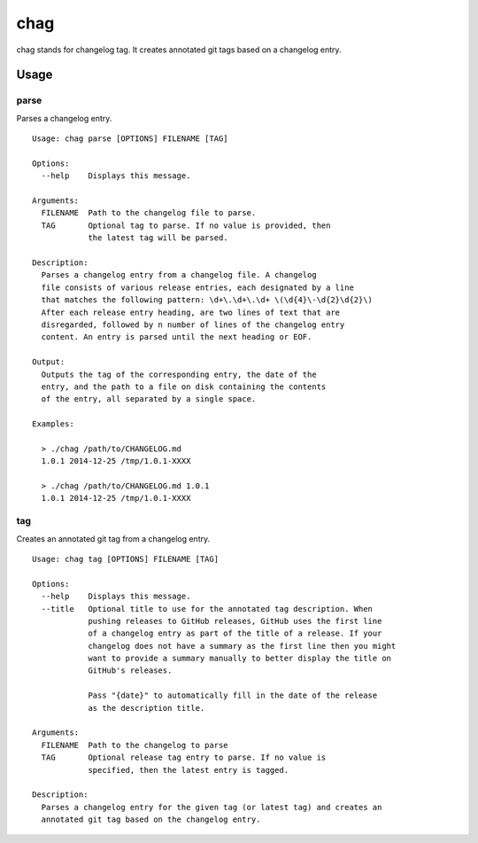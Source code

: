 ====
chag
====

chag stands for changelog tag. It creates annotated git tags based on a
changelog entry.

Usage
-----

parse
~~~~~

Parses a changelog entry.

::

    Usage: chag parse [OPTIONS] FILENAME [TAG]

    Options:
      --help    Displays this message.

    Arguments:
      FILENAME  Path to the changelog file to parse.
      TAG       Optional tag to parse. If no value is provided, then
                the latest tag will be parsed.

    Description:
      Parses a changelog entry from a changelog file. A changelog
      file consists of various release entries, each designated by a line
      that matches the following pattern: \d+\.\d+\.\d+ \(\d{4}\-\d{2}\d{2}\)
      After each release entry heading, are two lines of text that are
      disregarded, followed by n number of lines of the changelog entry
      content. An entry is parsed until the next heading or EOF.

    Output:
      Outputs the tag of the corresponding entry, the date of the
      entry, and the path to a file on disk containing the contents
      of the entry, all separated by a single space.

    Examples:

      > ./chag /path/to/CHANGELOG.md
      1.0.1 2014-12-25 /tmp/1.0.1-XXXX

      > ./chag /path/to/CHANGELOG.md 1.0.1
      1.0.1 2014-12-25 /tmp/1.0.1-XXXX

tag
~~~

Creates an annotated git tag from a changelog entry.

::

    Usage: chag tag [OPTIONS] FILENAME [TAG]

    Options:
      --help    Displays this message.
      --title   Optional title to use for the annotated tag description. When
                pushing releases to GitHub releases, GitHub uses the first line
                of a changelog entry as part of the title of a release. If your
                changelog does not have a summary as the first line then you might
                want to provide a summary manually to better display the title on
                GitHub's releases.

                Pass "{date}" to automatically fill in the date of the release
                as the description title.

    Arguments:
      FILENAME  Path to the changelog to parse
      TAG       Optional release tag entry to parse. If no value is
                specified, then the latest entry is tagged.

    Description:
      Parses a changelog entry for the given tag (or latest tag) and creates an
      annotated git tag based on the changelog entry.


